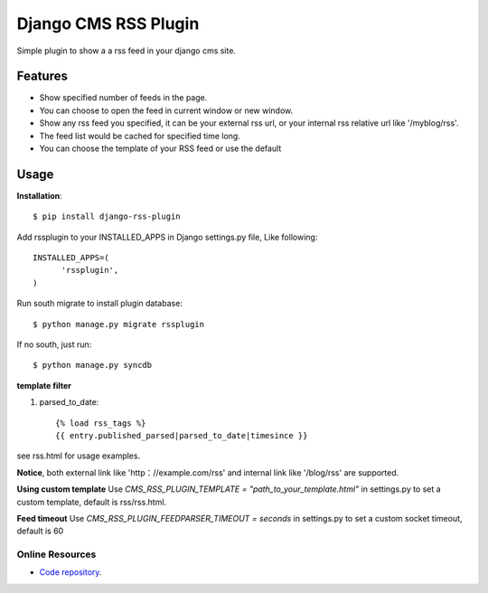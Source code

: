 =====================
Django CMS RSS Plugin
=====================

Simple plugin to show a a rss feed in your django cms site.

Features
========
* Show specified number of feeds in the page.
* You can choose to open the feed in current window or new window.
* Show any rss feed you specified, it can be your external rss url, or your internal rss relative url like '/myblog/rss'.
* The feed list would be cached for specified time long.
* You can choose the template of your RSS feed or use the default

Usage
=====

**Installation**::

  $ pip install django-rss-plugin

Add rssplugin to your INSTALLED_APPS in Django settings.py file, Like following::

  INSTALLED_APPS=(
  	'rssplugin',
  )

Run south migrate to install plugin database::

  $ python manage.py migrate rssplugin

If no south, just run::

  $ python manage.py syncdb

**template filter**

#. parsed_to_date::

    {% load rss_tags %}
    {{ entry.published_parsed|parsed_to_date|timesince }}

see rss.html for usage examples.

**Notice**, both external link like 'http：//example.com/rss' and internal link like '/blog/rss' are supported.


**Using custom template**
Use `CMS_RSS_PLUGIN_TEMPLATE = "path_to_your_template.html"` in settings.py to set a custom template, default is rss/rss.html.


**Feed timeout**
Use `CMS_RSS_PLUGIN_FEEDPARSER_TIMEOUT = seconds` in settings.py to set a custom socket timeout, default is 60

Online Resources
----------------

* `Code repository`_.

.. _Code repository: https://github.com/zgwmike/django-rss-plugin
